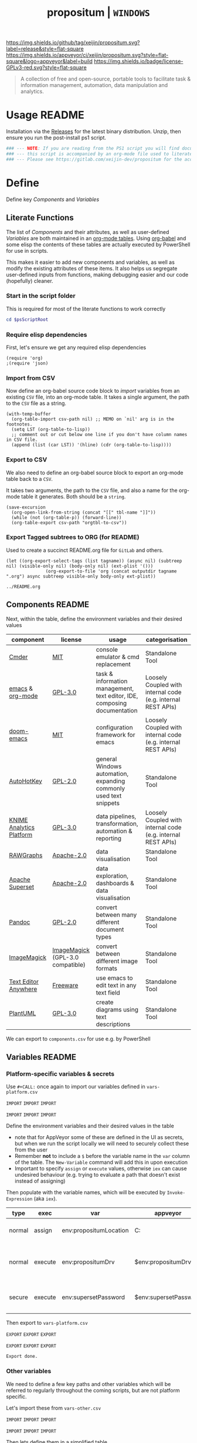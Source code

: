 #+TITLE: propositum | =WINDOWS=
#+PROPERTY: header-args :tangle yes
#+OPTIONS: prop:t
[[https://img.shields.io/github/tag/xeijin/propositum.svg?label=release&style=flat-square]] [[https://ci.appveyor.com/project/xeijin/propositum][https://img.shields.io/appveyor/ci/xeijin/propositum.svg?style=flat-square&logo=appveyor&label=build]] [[https://img.shields.io/badge/license-GPLv3-red.svg?style=flat-square]]

#+BEGIN_QUOTE
A collection of free and open-source, portable tools to facilitate task & information management, automation, data manipulation and analytics.
#+END_QUOTE

* Usage :README:
:PROPERTIES:
:ID:       91341445-2039-42FC-9E73-9996D38AC962
:END:

Installation via the [[https://gitlab.com/xeijin/propositum/releases][Releases]] for the latest binary distribution. Unzip, then ensure you run
the post-install ps1 script.

#+BEGIN_SRC powershell
### --- NOTE: If you are reading from the PS1 script you will find documentation sparse, --- ###
### --- this script is accompanied by an org-mode file used to literately generate it.   --- ###
### --- Please see https://gitlab.com/xeijin-dev/propositum for the accompanying README.org  --- ###
#+END_SRC
* Define
Define key [[Components]] and [[Variables]]
** Literate Functions

The list of [[Components]] and their attributes, as well as user-defined [[Variables]] are both maintained in an [[https://orgmode.org/manual/Tables.html][org-mode tables]]. Using [[https://orgmode.org/worg/org-contrib/babel/][org-babel]] and some elisp the contents of these tables are actually executed by PowerShell for use in scripts.

This makes it easier to add new components and variables, as well as modify the existing attributes of these items. It also helps us segregate user-defined inputs from functions, making debugging easier and our code (hopefully) cleaner.
*** Start in the script folder

This is required for most of the literate functions to work correctly

#+BEGIN_SRC powershell
  cd $psScriptRoot
#+END_SRC
*** Require elisp dependencies
:PROPERTIES:
:ID:       1124209E-CC37-405E-80A0-9466D7FA0FF9
:END:

First, let's ensure we get any required elisp dependencies

#+BEGIN_SRC elisp
  (require 'org)
  ;(require 'json)
#+END_SRC
*** Import from CSV
:PROPERTIES:
:ID:       BA24D132-E2E5-4603-B856-E804B744B5FE
:END:

Now define an org-babel source code block to /import/ variables from an existing =CSV= file, into an org-mode table. It takes a single argument, the path to the =CSV= file as a string.

#+NAME: org-babel-tbl-import-csv
#+BEGIN_SRC elisp
  (with-temp-buffer
    (org-table-import csv-path nil) ;; MEMO on `nil' arg is in the footnotes.
    (setq LST (org-table-to-lisp))
    ;; comment out or cut below one line if you don't have column names in CSV file.
    (append (list (car LST)) '(hline) (cdr (org-table-to-lisp))))
#+END_SRC
*** Export to CSV
:PROPERTIES:
:ID:       FC1EE611-609C-4AB4-9BFC-1B27898BCC88
:END:

We also need to define an org-babel source block to export an org-mode table back to a =CSV=.

It takes two arguments, the path to the =CSV= file, and also a name for the org-mode table it generates. Both should be a =string=.

#+NAME: org-babel-tbl-export-csv
#+BEGIN_SRC elisp
  (save-excursion
    (org-open-link-from-string (concat "[[" tbl-name "]]"))
    (while (not (org-table-p)) (forward-line))
    (org-table-export csv-path "orgtbl-to-csv"))
#+END_SRC
*** Export Tagged subtrees to ORG (for README)

Used to create a succinct README.org file for =GitLab= and others.

#+NAME: export-tagged-subtrees-org
#+BEGIN_SRC elisp :var tagname="README" outputdir="../"
(let ((org-export-select-tags (list tagname)) (async nil) (subtreep nil) (visible-only nil) (body-only nil) (ext-plist '())) 
               (org-export-to-file 'org (concat outputdir tagname ".org") async subtreep visible-only body-only ext-plist))
#+END_SRC

#+RESULTS: export-tagged-subtrees-org
: ../README.org
** Components :README:
:PROPERTIES:
:ID:       741E70D9-49CC-4E90-89B0-8B30F110DB46
:END:
  
Next, within the table, define the environment variables and their desired values

#+NAME: components-tbl
#+RESULTS: components-import
| component                | license                          | usage                                                                    | categorisation                                               |
|--------------------------+----------------------------------+--------------------------------------------------------------------------+--------------------------------------------------------------|
| [[http://cmder.net/][Cmder]]                    | [[https://github.com/cmderdev/cmder#license][MIT]]                              | console emulator & cmd replacement                                       | Standalone Tool                                              |
| [[https://www.gnu.org/software/emacs/][emacs]] & [[https://orgmode.org/][org-mode]]         | [[https://github.com/zklhp/emacs-w64/blob/emacs-25/COPYING][GPL-3.0]]                          | task & information management, text editor, IDE, composing documentation | Loosely Coupled with internal code (e.g. internal REST APIs) |
| [[https://github.com/hlissner/doom-emacs][doom-emacs]]               | [[https://github.com/hlissner/doom-emacs/blob/master/LICENSE][MIT]]                              | configuration framework for emacs                                        | Loosely Coupled with internal code (e.g. internal REST APIs) |
| [[https://autohotkey.com/][AutoHotKey]]               | [[https://github.com/Lexikos/AutoHotkey_L/blob/master/license.txt][GPL-2.0]]                          | general Windows automation, expanding commonly used text snippets        | Standalone Tool                                              |
| [[https://www.knime.com/knime-analytics-platform][KNIME Analytics Platform]] | [[https://www.knime.com/downloads/full-license][GPL-3.0]]                          | data pipelines, transformation, automation & reporting                   | Loosely Coupled with internal code (e.g. internal REST APIs) |
| [[http://rawgraphs.io/][RAWGraphs]]                | [[https://github.com/densitydesign/raw/blob/master/LICENSE][Apache-2.0]]                       | data visualisation                                                       | Standalone Tool                                              |
| [[https://superset.incubator.apache.org/][Apache Superset]]          | [[https://github.com/apache/incubator-superset/blob/master/LICENSE.txt][Apache-2.0]]                       | data exploration, dashboards & data visualisation                        | Standalone Tool                                              |
| [[https://pandoc.org/][Pandoc]]                   | [[https://github.com/jgm/pandoc/blob/master/COPYRIGHT][GPL-2.0]]                          | convert between many different document types                            | Standalone Tool                                              |
| [[https://www.imagemagick.org/][ImageMagick]]              | [[https://imagemagick.org/script/license.php][ImageMagick]] (GPL-3.0 compatible) | convert between different image formats                                  | Standalone Tool                                              |
| [[https://www.listary.com/text-editor-anywhere][Text Editor Anywhere]]     | [[https://www.listary.com/text-editor-anywhere][Freeware]]                         | use emacs to edit text in any text field                                 | Standalone Tool                                              |
| [[http://plantuml.com/][PlantUML]]                 | [[https://github.com/plantuml/plantuml/blob/master/license.txt][GPL-3.0]]                          | create diagrams using text descriptions                                  | Standalone Tool                                              |

We can export to ~components.csv~ for use e.g. by PowerShell

#+NAME: components-export
#+CALL: org-babel-tbl-export-csv(csv-path="components.csv", tbl-name="components-tbl")

#+RESULTS: components-export
** Variables :README:
*** Platform-specific variables & secrets

 Use =#+CALL:= once again to import our variables defined in ~vars-platform.csv~

 =IMPORT= =IMPORT= =IMPORT=
 #+NAME: vars-platform-import
 #+CALL: org-babel-tbl-import-csv(csv-path="vars-platform.csv")
 =IMPORT= =IMPORT= =IMPORT=

 Define the environment variables and their desired values in the table

 - note that for AppVeyor some of these are defined in the UI as secrets, but when we run the script locally we will need to securely collect these from the user
 - Remember *not* to include a ~$~ before the variable name in the =var= column of the table. The ~New-Variable~ command will add this in upon execution
 - Important to specify =assign= or =execute= values, otherwise =iex= can cause undesired behaviour (e.g. trying to evaluate a path that doesn't exist instead of assigning)

Then populate with the variable names, which will be executed by
=Invoke-Expression= (aka =iex=).

 #+NAME: vars-platform-tbl
 #+RESULTS: vars-platform-import
 | type   | exec    | var                    | appveyor              | local                                                                                                                                             | local-gs                                                                                                                                          | testing                                                                                                                                           | comment                                                                       |
 |--------+---------+------------------------+-----------------------+---------------------------------------------------------------------------------------------------------------------------------------------------+---------------------------------------------------------------------------------------------------------------------------------------------------+---------------------------------------------------------------------------------------------------------------------------------------------------+-------------------------------------------------------------------------------|
 | normal | assign  | env:propositumLocation | C:\propositum         | C:\propositum                                                                                                                                     | H:\propositum                                                                                                                                     | C:\propositum-test                                                                                                                                | The =git clone= location of the propositum repo                               |
 | normal | execute | env:propositumDrv      | $env:propositumDrv    | (& {if(($result = Read-Host 'Please provide a letter for the Propositum root drive (default is ‘P').') -eq ‘’){‘P:’}else{$result.Trim(‘;’)+’:’}}) | (& {if(($result = Read-Host 'Please provide a letter for the Propositum root drive (default is ‘P').') -eq ‘’){‘P:’}else{$result.Trim(‘;’)+’:’}}) | (& {if(($result = Read-Host 'Please provide a letter for the Propositum root drive (default is ‘P').') -eq ‘’){‘P:’}else{$result.Trim(‘;’)+’:’}}) | The drive letter =$propositumLocation= will map to                            |
 | secure | execute | env:supersetPassword   | $env:supersetPassword | (& {Read-Host -AsSecureString 'Please provide a password for the Superset user ‘Propositum’.’})                                                   | (& {Read-Host -AsSecureString 'Please provide a password for the Superset user ‘Propositum’.’})                                                   | (& {Read-Host -AsSecureString 'Please provide a password for the Superset user ‘Propositum’.’})                                                   | The password for the =propositum= user for the =superset= application         |

 Then export to ~vars-platform.csv~

 =EXPORT= =EXPORT= =EXPORT=
 #+NAME: vars-platform-export
 #+CALL: org-babel-tbl-export-csv(csv-path="vars-platform.csv", tbl-name="vars-platform-tbl")
 =EXPORT= =EXPORT= =EXPORT=

 #+RESULTS: vars-platform-export
 : Export done.
*** Other variables

We need to define a few key paths and other variables which will be referred to regularly throughout the coming scripts, but are not platform specific. 

Let's import these from =vars-other.csv=

=IMPORT= =IMPORT= =IMPORT=
#+NAME: vars-other-import
#+CALL: org-babel-tbl-import-csv(csv-path="vars-other.csv")
=IMPORT= =IMPORT= =IMPORT=

Then lets define them in a simplified table

#+NAME: vars-other-tbl
 #+RESULTS: vars-other-import
 | type    | exec    | var             | value                      | comment                                                        |
 |---------+---------+-----------------+----------------------------+----------------------------------------------------------------|
 | hsh-tbl | execute | propositum      | @{}                        | Initialises the hash table                                     |
 | hsh-itm | execute | propositum.root | $env:propositumDrv+"\"     | Propositum root folder                                         |
 | hsh-itm | execute | propositum.apps | $env:propositumDrv+"\apps" | Propositum apps folder (scoop root)                            |
 | hsh-itm | execute | propositum.home | $env:propositumDrv+"\home" | Propositum home folder (dotfiles & projects)                   |
 | hsh-itm | execute | propositum.font | $env:propositumDrv+"\font" | Propositum fonts folder                                        |
 | env-var | execute | env:HOME        | $propositum.home           | Sets env-var home to propositum home                           |
 | env-var | execute | env:SCOOP       | $propositum.root           | Sets scoop home to the propositum root (creates 'apps' folder) |


*Note:* The ~type~ column here is important, particularly =hsh-itm= & =env-var=.

Finally, export the table back to csv

 =EXPORT= =EXPORT= =EXPORT=
 #+NAME: vars-other-export
 #+CALL: org-babel-tbl-export-csv(csv-path="vars-other.csv", tbl-name="vars-other-tbl")
 =EXPORT= =EXPORT= =EXPORT=

 #+RESULTS: vars-other-export
 : Export done.
*** Import into PowerShell
As some of the variables are dependent on other build environment functions this section has been moved: [[Import functions & variables]]
* Prepare
Obtain any required tools, initialise variables & setup the build environment
** Set mode & determine build platform
:PROPERTIES:
:ID:       18FAC438-1875-4EE9-96F2-39EB5D0C1B6E
:END:

Add a variable to allow us to switch to testing / development mode - this will use the variable assignments in the "testing" column when we come to our [[Variables]].

#+BEGIN_SRC powershell
$testing = $false
#+END_SRC

Figure out if the script is being run from a local machine, from gs machine or on appveyor, or if we're testing/debugging

#+NAME: set-build-platform
#+BEGIN_SRC powershell
  $buildPlatform = if ($env:APPVEYOR) {"appveyor"}
  elseif ($testing) {"testing"} # For debugging locally
  elseif ($env:computername -match "NDS.*") {"local-gs"} # Check for NDS
  else {"local"}
#+END_SRC
** Initialise Environment
:PROPERTIES:
:ID:       84C36059-E29F-439D-AF82-732D3146F219
:END:
Ensure the necessary tooling is in place & prepare the build environment.
*** Start in the Script Root
:PROPERTIES:
:ID:       772511DD-7D6F-486F-9F2C-8BC128CDA391
:END:

Make sure we start in the script root to avoid issues with executing in the wrong directory & to ensure we can access any scripts or data structures that we need to import.

#+BEGIN_SRC powershell
  cd $PSScriptRoot
#+END_SRC
*** Console formatting
:PROPERTIES:
:ID:       0372ECBA-729F-4B3D-961D-661B18CAC4C5
:END:

Turn the PowerShell background color to Black to make blue output from commands easier to read

#+BEGIN_SRC powershell
  $Host.UI.RawUI.BackgroundColor = ($bckgrnd = 'Black')
#+END_SRC
*** Helper functions
:PROPERTIES:
:header-args: :tangle propositum-helper-fns.ps1
:END:

Define helper functions to perform repetitive activities
**** ~Path-CheckOrCreate~: Check for path and optionally create dir or symlink
:PROPERTIES:
:ID:       DA8B2429-3EB2-4784-81B1-F69152B9253A
:END:

Check if a dir exists, and if specified, create the directory (or symlink)

#+BEGIN_SRC powershell
  function Path-CheckOrCreate {

  # Don't make parameters positionally-bound (unless explicitly stated) and make the Default set required with all
  [CmdletBinding(PositionalBinding=$False,DefaultParameterSetName="Default")]

      # Define Parameters incl. defaults, types & validation
      Param(
          # Allow an array of strings (paths)
          [Parameter(Mandatory,ParameterSetName="Default")]
          [Parameter(Mandatory,ParameterSetName="CreateDir")]
          [Parameter(Mandatory,ParameterSetName="CreateSymLink")]
          [string[]]$paths,

          # Parameter sets to allow either/or but not both, of createDir and createSymLink. createSymLink is an array of strings to provide the option of matching with multiple paths.
          [Parameter(ParameterSetName="CreateDir",Mandatory=$false)][switch]$createDir,
          [Parameter(ParameterSetName="CreateSymLink",Mandatory=$false)][string[]]$createSymLink = @() # Default value is an empty array to prevent 'Cannot index into null array'
     )

      # Create Arrs to collect the directories that exist/don't exist
      $existing = @()
      $notExisting = @()
      $existingSymLink = @()
      $notExistingSymLink = @()
      $createdDir = @()
      $createdSymLink = @()

      # Loop through directories in $directory
      for ($i = 0; $i -ne $paths.Length; $i++)
      {

          # If exists, add to existing, else add to not existing
          if (Test-Path $paths[$i]) 
          {
              $existing += , $paths[$i]
              continue
          }
          else {$notExisting += , $paths[$i]}

          # If any symlinks have been provided, also do a check to see if these exist
          if ( ($createSymLink[$i]) -and (Test-Path $createSymLink[$i]) )
          {$existingSymLink += , $createSymLink[$i]}
          else {$notExistingSymLink += , $createSymLink[$i]}

          # Next, check if valid path
          if (Test-Path -Path $paths[$i] -IsValid)
          {
              # If user wants to create the directory, do so
              if ($createDir)
              {
                  if (mkdir $paths[$i]) {$createdDir += , $paths[$i]}
              }
              # If user wants to create a symbolic link, do so
              elseif ($createSymlink)
              {
              if(New-Item -ItemType SymbolicLink -Value $paths[$i] -Path $createSymLink[$i]) # Use the counter to select the right Symlink value
                  {$createdSymLink += , $createSymLink[$i]}
              }
          }
          else {Throw "An error occurred. Check the path is valid."}

      }

      # Write summary of directory operations to console [Turned off as annoying to see each time the command is run]
      #Write-Host "`n==========`n"
      #Write-Host "`n[Summary of Directory Operations]`n"
      #Write-Host "`nDirectories already exist:`n$existing`n"
      #Write-Host "`nDirectories that do not exist:`n$notExisting`n"
      #Write-Host "`nDirectories created:`n$createdDir`n"
      #Write-Host "`nSymbolic Links created:`n$createdSymLink`n"
      #Write-Host "`n==========`n"
    
      # Create a hash table of arrs, to access a given entry: place e.g. ["existing"] at the end of the expression
      # to get the arr value within add an index ref. e.g. ["existing"][0] for the first value within existing dirs
      $result = [ordered]@{
          existing = $existing
          existingSymLinks = $existingSymLink
          notExisting = $notexisting
          notExistingSymLinks = $notExistingSymLink
          createdDirs = $createdDir
          createdSymLinks = $createdSymLink
      }
    
      # Write results to the console
      Write-Host "`n================================="
      Write-Host "[Summary of Directory Operations]"
      Write-Host "=================================`n"
      Write-Host ($result | Format-Table | Out-String)
    
      return $result

  }
#+END_SRC
*** Import functions & variables
**** Import functions
:PROPERTIES:
:ID:       25BEA543-0DB2-4DE4-B099-34333F24516A
:END:

 Let's import the helper functions we defined earlier. Using the =.= notation means they will be imported with access to the variables in the current script scope.

 #+BEGIN_SRC powershell
   . ./propositum-helper-fns.ps1
 #+END_SRC
**** Import platform-specific variables
:PROPERTIES:
:ID:       538BDD23-6F58-424E-AC99-AB361C7B45E7
:END:

 We can now import ~vars-platform.csv~ we created earlier into PowerShell

 #+NAME: collect-platform-vars
 #+BEGIN_SRC powershell
   Try
   {
       $platformVars = Import-CSV "vars-platform.csv"
   }
   Catch
   {
       Throw "Check the CSV file actually exists and is formatted correctly before proceeding."
       $error[0]|format-list -force
   }
 #+END_SRC

 Finally, set each of the platform variables according to ~$buildPlatform~

 - ~Select~ is used to first narrow the ~PSObject~ to the column containing the variable name, and the column matching our buildPlatform
 - ~iex~ ensures that the value of each variable gets executed upon assignment, rather than being stored as a string
 - the ~if~ statement is used in conjunction with the =exec= column as mentioned earlier to avoid incorrectly executing a value that should be assigned

#+NAME: set-platform-vars
 #+BEGIN_SRC powershell
ForEach ($var in $platformVars | Select 'var', $buildPlatform, 'exec') { # Narrow to required columns & $buildPlatform
    if ($var.var -like "env:*") { # If variable name contains 'env:'
        if ($var.exec -eq 'execute') {Set-Item -Path $var.var -Value (iex $var.$buildPlatform)}  # If we need to 'execute'
        else {Set-Item -Path $var.var -Value $var.$buildPlatform} # Else just assign
    }
    else { # Logic for non-environment variables
        if ($var.exec -eq 'execute') {New-Variable $var.var (iex $var.$buildPlatform) -Force}
        else {New-Variable $var.var $var.$buildPlatform -Force}
    }
}
 #+END_SRC
**** Import other variables
:PROPERTIES:
:ID:       FE6574FA-0768-4A9E-826A-60EA8F8ECBD7
:END:
     
 Let's import the ~vars-other.csv~ into PowerShell

#+NAME: collect-other-vars
 #+BEGIN_SRC powershell
   Try
   {
       $otherVars = Import-CSV "vars-other.csv"
   }
   Catch
   {
       Throw "Check the CSV file actually exists and is formatted correctly before proceeding."
       $error[0]|format-list -force
   }
 #+END_SRC


=$env:= or environment variables are set in a different way to regular
variable, therefore we need some additional logic to handle those. Similarly for
=hsh-itm= entries, we don't want to try to assign as variables but actually add
the value to the corresponding hash table.


#+NAME: set-other-vars
#+BEGIN_SRC powershell
ForEach ($var in $otherVars) {
    if (($var.var -like "env:*") -or ($var.type -eq 'env-var')) { # If variable name contains 'env:', or is type 'env-var'
        if ($var.exec -eq "execute") {Set-Item -Path $var.var -Value (iex $var.value)} # If we need to 'execute'
        else {Set-Item -Path $var.var -Value $var.value} # Else just assign
    }
    elseif ($var.type -eq 'hsh-itm') { # Logic for hash table items
        $hsh = $var.var -split '\.' # Split the hash table item into a two-member array (note all hash table items must follow a hashtbl.keyname format)
        $hshtbl = iex ('$' + $hsh[0]) # Add '$' & define as hash table
        if ($var.exec -eq 'execute') {$hshtbl.add($hsh[1], (iex $var.value))}  # Add the key-value entry top the hash table: The first array entry is the hash table name, the second the name of the key
        else {$hshtbl.add($hsh[1], $var.value)}  # Same as above, but assign rather than invoke/execute the $var.value
    }
    else { # Logic for everything else (i.e. a regular variable)
        if ($var.exec -eq 'execute') {New-Variable $var.var (iex $var.value) -Force} 
        else {New-Variable $var.var $var.value -Force}
    }
}
#+END_SRC 

Calling the =$propositum= variable should now give us a hash table of paths

#+BEGIN_SRC powershell
$propositum | Format-Table | Out-String | Write-Host
#+END_SRC
*** Clear testing directory
:PROPERTIES:
:ID:       64FA9CC2-4B0E-436D-9EC4-E7E6B2BD50B7
:END:

To save some time, let's also delete the contents of the testing directory when in testing mode. 

We also add an additional condition to ensure that =$propositumLocation= has been set, otherwise we could end up deleting the root drive..

Note there's currently a powershell bug that prevents this from working if any symlinks are contained within the directories.

#+BEGIN_SRC powershell
  if ($testing -and $env:propositumLocation) {Remove-Item ($env:propositumLocation+"\*") -Recurse -Force}
#+END_SRC
*** Map propositum drive letter & create folder structure
:PROPERTIES:
:ID:       6DE0B5D0-189B-44BB-B418-201E8D8BD081
:END:
 
 Mapping the propositum folder to a drive letter creates a short, intuitive path to key directories

 #+NAME: map-propositum-drv
  #+BEGIN_SRC powershell
    subst $env:propositumDrv $env:propositumLocation
  #+END_SRC

  Now let's use the hash table we defined earlier in [[Other variables]], and loop through the paths; creating the directories where they don't already exist

  #+BEGIN_SRC powershell
    $createdDirs = Path-CheckOrCreate -Paths $propositum.values -CreateDir
  #+END_SRC

  Using the hash table of paths, we can now navigate to a given folder in the following manner

  #+BEGIN_SRC powershell
    cd $propositum.root
  #+END_SRC
*** Set TLS / SSL versions
:PROPERTIES:
:ID:       0356A598-F416-4B9E-AD32-DE71E9E0167B
:END:
This stops WebClient and other processes that require a secure connection from complaining if the connection requires a version other than TLS v1.0

#+BEGIN_SRC powershell
  [Net.ServicePointManager]::SecurityProtocol = "Tls12, Tls11, Tls, Ssl3"
#+END_SRC
** Install and configure =scoop=
*** Install =scoop=
:PROPERTIES:
:ID:       AC6E8709-BED1-4C65-9290-1D631C0CA7B0
:END:
    
[[https://scoop.sh][scoop]] is a bit like [[https://chocolatey.org][chocolatey]] but focused more on open source tools, and
importantly, allows you to install apps as self-contained 'units', as well as
creating handy manifests for your own apps / customm installs.

We already set the =$env:SCOOP= earlier in [[Other Variables]] so we can go ahead
and install scoop to that path

#+BEGIN_SRC powershell
  iex (new-object net.webclient).downloadstring('https://get.scoop.sh')
#+END_SRC
*** Add =extras= bucket
:PROPERTIES:
:ID:       E9337FC2-A9DB-4F26-8108-C6C44CC66F85
:END:

Add the =extras= bucket which contains some additional free or open source applications outside of the scope of the =main= scoop repo

#+BEGIN_SRC powershell
  scoop bucket add extras
#+END_SRC
*** Add =propositum= bucket
:PROPERTIES:
:ID:       074C0D8F-11F5-4C22-B992-422EA437C37D
:END:

Add the scoop =propositum= bucket which contains the JSON manifest files for installing and configuring the different propositum components.

#+BEGIN_SRC powershell
  scoop bucket add propositum 'https://gitlab.com/xeijin-dev/propositum-bucket.git'
#+END_SRC
** Clone =propositum= repo
:PROPERTIES:
:ID:       7895CDF9-52B1-4040-9FEC-1B4EE178C3A9
:END:

A number of required or source-controlled artifacts, including fonts, scripts and configuration files are already located in the propositum Repo, let's fetch those first

#+BEGIN_SRC powershell
git clone 'https://gitlab.com/xeijin-dev/propositum.git'
#+END_SRC
* Build 

Bring together the different components & create the final build artifact.
** Install components
:PROPERTIES:
:ID:       2B59D992-C445-439D-9C67-54554BBDBF7A
:END:

Use scoop to manage the installation of all components, including any
dependencies as defined in the component's manifest JSON.

Anything suffixed with a =-p= (for =propositum=) indicates a customised
manifest, likely doing something fairly specialised.

Use a powershell array to define the components to install (and for better readability)

#+NAME: propositum-components-list
#+BEGIN_SRC powershell
  $propositumComponents = @(
      'cmder',
      'lunacy',
      'autohotkey',
      'miniconda3',
      'imagemagick',
      'knime-p',
      'rawgraphs-p',
      'regfont-p',
      'emacs-p',
      'texteditoranywhere-p',
      'superset-p',
      'pandoc',
      'latex',
      'plantuml'
  )
#+END_SRC

Let the user know which components are being installed

#+BEGIN_SRC powershell
$componentsToInstall = $propositumComponents -join "`r`n=> " | Out-String
Write-Host "`r`nThe following components will be installed:`r`n`r`n=> $componentsToInstall" -ForegroundColor Black -BackgroundColor Yellow
#+END_SRC

And =Invoke-Expression= to call the scoop installer with the array

#+BEGIN_SRC powershell
Invoke-Expression "scoop install $propositumComponents"
#+END_SRC
** Install & setup =doom-emacs=
:PROPERTIES:
:ID:       4BCE227D-7309-4E0E-BF45-F00C0E4BD769
:END:

Save the current path & navigate to the =$propositum.home= folder

#+BEGIN_SRC powershell
Push-Location $propositum.home
#+END_SRC

Clone the =doom-emacs= repo as our =.emacs.d= folder and switch to the =develop= branch (=master= is out-of-date)

#+BEGIN_SRC powershell
git clone https://github.com/hlissner/doom-emacs .emacs.d; cd .emacs.d; git checkout develop
#+END_SRC

Add the =doom-emacs= binaries folder to =path=

#+NAME: doom-bin-to-path
#+BEGIN_SRC powershell
$doomBin = $propositum.home + "\.emacs.d\bin"
$env:Path = $env:Path + ";" + $doomBin
#+END_SRC

Then =doom quickstart= to install packages for a basic configuration (at least
until my custom one is ready).

=-y= accepts all prompts to prevent AppVeyor build from hanging.

#+BEGIN_SRC powershell
doom -y quickstart
#+END_SRC

Return to the original path

#+BEGIN_SRC powershell
Pop-Location
#+END_SRC
** Clean-up

Post-installation clean-up, primarily to reduce the overall size of the final
build artifact.
*** Delete scoop cache
:PROPERTIES:
:ID:       37614274-E067-4FFA-9BD0-83FFB0264075
:END:

#+BEGIN_SRC powershell
scoop cache rm *
#+END_SRC
** Summarise Installation
*** Summarise via Scoop
:PROPERTIES:
:ID:       AB7C1777-8F53-41DF-A99E-E5285BB36D68
:END:

Provide the user a summary of what was installed (including any dependencies installed automatically)

#+BEGIN_SRC powershell
scoop list | Write-Host
#+END_SRC

Generate a list of the applications & versions installed and store in a text file. This can be used as a reference of what was installed & also as an importable 'install' file for Scoop.

#+BEGIN_SRC powershell
  Push-Location $propositum.apps
  scoop export | Out-String > install-info.txt
  Pop-Location
#+END_SRC
** Create build artifact
:PROPERTIES:
:ID:       0AC1E5F5-D4EE-40F5-ACF3-D7D6C26DC59E
:END:

Create the 7zip'd build artifact with high compression for later deployment - this is the file unzipped on systems which require an 'offline' install (i.e. no access to external package repositories).

We only need to do this if running on AppVeyor.

#+BEGIN_SRC powershell
if ($buildPlatform -eq "appveyor")
{
    echo "Compressing files into release artifact..."
    cd $propositum.root # cd to root, as 7z -v switch does not support specifying end file and directory 
    echo "Creating TAR archive..."
    iex "7z a -ttar -snl propositum.tar P:\" # Create tar archive to preserve symlinks
    echo "Compressing TAR into 7z archive..."
    iex "7z a -t7z propositum.tar.7z propositum.tar -m0=lzma -mx=9 -mfb=64 -md=32m -ms=on -v1500m" # Compress tar into 7z archive 
#+END_SRC
*** BinTray Deployment
#+BEGIN_SRC powershell
    # Workaround for AppVeyor BinTray issue (only accepts .zip archives)
    if ($bintrayDeploy)
    {
    iex -verbose "7z a propositum.zip propositum.tar.7z*"
    }

}
#+END_SRC

Due to limitations with =BinTray= uploads, if ~binTrayDeploy~ is set to =Yes= we
should additionally put the artifact into a zip for upload.
* Deploy

Deploy the latest =propositum= release to the platform of choice.
** Only attempt to deploy if the ~$buildPlatform~ is AppVeyor
:PROPERTIES:
:ID:       1386CD2A-F620-4C8C-968A-EFD58840D0C4
:END:

#+BEGIN_SRC powershell
  if ($buildPlatform -eq "appveyor") {$deploy = $true}
  else {$deploy = $false}
#+END_SRC
* Upgrade
:PROPERTIES:
:header-args: :tangle propositum-upgrade.ps1
:END:

Upgrade an existing instance of =propositum=

*TODO List*

- [ ] tangles as a separate file =propositum-upgrade.ps1=
- [ ] should include the =propositum-helper-fns.ps1=
- [ ] should be able to run as a local user (not an admin)
- [ ] should be able to take the latest propositum artifact release as an input
- [ ] should have a separate function that just updates configs (or perhaps a separate release that is just the config info? e.g. updated .doom.d config file)
* Finish
General clean-up and post-installation activities.
** Generate post-install script
:PROPERTIES:
:header-args: :tangle propositum-post-install.ps1
:ID:       92FEC991-0504-4E1D-8407-F22D12791562
:END:

These are variables or commands that need to be set again post-installation. Note that we use org-babel's =<<NOWEB>>= syntax here to import the variables from wherever they are defined.

This section has a =:PROPERTIES:= section that tangles to =propositum-post-install.ps1= allowing that file to be included e.g. as a script upon launch of cmder (or just run as a one-off).

#+BEGIN_SRC powershell :noweb yes
<<set-build-platform>>
<<collect-platform-vars>>
<<set-platform-vars>>
<<collect-other-vars>>
<<set-other-vars>>
<<set-scoop-env-var>>
<<map-propositum-drv>>
reg add HKCU\SOFTWARE\Microsoft\Windows\CurrentVersion\Run /f /v "Propositum" /d "subst $propositumDrv $propositumLocation" # Add registry entry to map on startup
<<propositum-components-list>> 
$env:Path = $env:Path + ";" + "$propositum.root\shims"  # Add shims to path again so scoop & other commands available on command line
<<doom-bin-to-path>>
iex "scoop reset *" # Re-enables all scoop apps
#+END_SRC

For completeness, here is a script to remove the reigstry key added for mapping
the propositum drive on startup

#+BEGIN_SRC powershell :tangle propositum-remove-drv-startup.ps1
reg delete HKCU\SOFTWARE\Microsoft\Windows\CurrentVersion\Run /f /v "Propositum" # Removes the registry entry to map propositum drive on startup
#+END_SRC
* Archived
The code & sub-sections below have been archived as they are no longer in-use.
